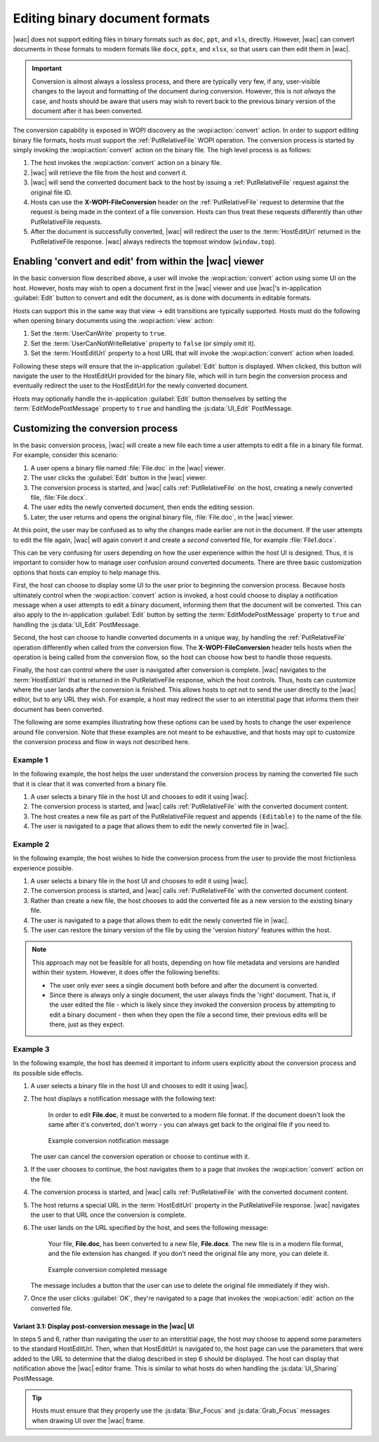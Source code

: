 
.. meta::
    :robots: noindex

..  _binary conversion:
..  _conversion:

Editing binary document formats
===============================

|wac| does not support editing files in binary formats such as ``doc``, ``ppt``, and ``xls``, directly.
However, |wac| can convert documents in those formats to modern formats like ``docx``, ``pptx``, and
``xlsx``, so that users can then edit them in |wac|.

..  important::
    Conversion is almost always a lossless process, and there are typically very few, if any, user-visible changes to
    the layout and formatting of the document during conversion. However, this is not *always* the case, and hosts
    should be aware that users may wish to revert back to the previous binary version of the document after it has
    been converted.

The conversion capability is exposed in WOPI discovery as the :wopi:action:`convert` action. In order to support
editing binary file formats, hosts must support the :ref:`PutRelativeFile` WOPI operation. The conversion process is
started by simply invoking the :wopi:action:`convert` action on the binary file. The high level
process is as follows:

#.  The host invokes the :wopi:action:`convert` action on a binary file.
#.  |wac| will retrieve the file from the host and convert it.
#.  |wac| will send the converted document back to the host by issuing a :ref:`PutRelativeFile` request
    against the original file ID.
#.  Hosts can use the **X-WOPI-FileConversion** header on the :ref:`PutRelativeFile` request to determine that the
    request is being made in the context of a file conversion. Hosts can thus treat these requests differently than
    other PutRelativeFile requests.
#.  After the document is successfully converted, |wac| will redirect the user to the :term:`HostEditUrl`
    returned in the PutRelativeFile response. |wac| always redirects the topmost window
    (``window.top``).


Enabling 'convert and edit' from within the |wac| viewer
--------------------------------------------------------

In the basic conversion flow described above, a user will invoke the :wopi:action:`convert` action using some UI on
the host. However, hosts may wish to open a document first in the |wac| viewer and use |wac|'s
in-application :guilabel:`Edit` button to convert and edit the document, as is done with documents in editable formats.

Hosts can support this in the same way that view -> edit transitions are typically supported. Hosts must do the
following when opening binary documents using the :wopi:action:`view` action:

#.  Set the :term:`UserCanWrite` property to ``true``.
#.  Set the :term:`UserCanNotWriteRelative` property to ``false`` (or simply omit it).
#.  Set the :term:`HostEditUrl` property to a host URL that will invoke the :wopi:action:`convert` action when
    loaded.

Following these steps will ensure that the in-application :guilabel:`Edit` button is displayed. When clicked, this
button will navigate the user to the HostEditUrl provided for the binary file, which will in turn begin the
conversion process and eventually redirect the user to the HostEditUrl for the newly converted document.

Hosts may optionally handle the in-application :guilabel:`Edit` button themselves by setting the
:term:`EditModePostMessage` property to ``true`` and handling the :js:data:`UI_Edit` PostMessage.


Customizing the conversion process
----------------------------------

In the basic conversion process, |wac| will create a new file each time a user attempts to edit a file in a
binary file format. For example, consider this scenario:

#.  A user opens a binary file named :file:`File.doc` in the |wac| viewer.
#.  The user clicks the :guilabel:`Edit` button in the |wac| viewer.
#.  The conversion process is started, and |wac| calls :ref:`PutRelativeFile` on the host, creating a newly
    converted file, :file:`File.docx`.
#.  The user edits the newly converted document, then ends the editing session.
#.  Later, the user returns and opens the original binary file, :file:`File.doc`, in the |wac| viewer.

At this point, the user may be confused as to why the changes made earlier are not in the document. If the user
attempts to edit the file again, |wac| will again convert it and create a *second* converted file, for example
:file:`File1.docx`.

This can be very confusing for users depending on how the user experience within the host UI is designed. Thus, it is
important to consider how to manage user confusion around converted documents. There are three basic customization
options that hosts can employ to help manage this.

First, the host can choose to display some UI to the user prior to beginning the conversion process. Because hosts
ultimately control when the :wopi:action:`convert` action is invoked, a host could choose to display a notification
message when a user attempts to edit a binary document, informing them that the document will be converted. This can
also apply to the in-application :guilabel:`Edit` button by setting the :term:`EditModePostMessage` property to
``true`` and handling the :js:data:`UI_Edit` PostMessage.

Second, the host can choose to handle converted documents in a unique way, by handling the :ref:`PutRelativeFile`
operation differently when called from the conversion flow. The **X-WOPI-FileConversion** header tells hosts when the
operation is being called from the conversion flow, so the host can choose how best to handle those requests.

Finally, the host can control where the user is navigated after conversion is complete. |wac| navigates to the
:term:`HostEditUrl` that is returned in the PutRelativeFile response, which the host controls. Thus, hosts can
customize where the user lands after the conversion is finished. This allows hosts to opt not to send the user
directly to the |wac| editor, but to any URL they wish. For example, a host may redirect the user to an
interstitial page that informs them their document has been converted.

The following are some examples illustrating how these options can be used by hosts to change the user experience
around file conversion. Note that these examples are not meant to be exhaustive, and that hosts may opt to customize
the conversion process and flow in ways not described here.


Example 1
~~~~~~~~~

In the following example, the host helps the user understand the conversion process by naming the converted file such
that it is clear that it was converted from a binary file.

#.  A user selects a binary file in the host UI and chooses to edit it using |wac|.
#.  The conversion process is started, and |wac| calls :ref:`PutRelativeFile` with the converted document
    content.
#.  The host creates a new file as part of the PutRelativeFile request and appends ``(Editable)`` to the name of the
    file.
#.  The user is navigated to a page that allows them to edit the newly converted file in |wac|.


Example 2
~~~~~~~~~

In the following example, the host wishes to hide the conversion process from the user to provide the most
frictionless experience possible.

#.  A user selects a binary file in the host UI and chooses to edit it using |wac|.
#.  The conversion process is started, and |wac| calls :ref:`PutRelativeFile` with the converted document
    content.
#.  Rather than create a new file, the host chooses to add the converted file as a new version to the existing binary
    file.
#.  The user is navigated to a page that allows them to edit the newly converted file in |wac|.
#.  The user can restore the binary version of the file by using the 'version history' features within the host.

..  note::

    This approach may not be feasible for all hosts, depending on how file metadata and versions are handled within
    their system. However, it does offer the following benefits:

    * The user only ever sees a single document both before and after the document is converted.
    * Since there is always only a single document, the user always finds the 'right' document. That is, if the user
      edited the file - which is likely since they invoked the conversion process by attempting to edit a binary
      document - then when they open the file a second time, their previous edits will be there, just as they expect.


Example 3
~~~~~~~~~

In the following example, the host has deemed it important to inform users explicitly about the conversion process
and its possible side effects.

#.  A user selects a binary file in the host UI and chooses to edit it using |wac|.
#.  The host displays a notification message with the following text:

        In order to edit **File.doc**, it must be converted to a modern file format. If the document doesn't look the
        same after it's converted, don't worry - you can always get back to the original file if you need to.

    ..  figure:: ../images/conversion_warning_dialog.*
        :alt: An image that shows a sample notification dialog.

        Example conversion notification message

    The user can cancel the conversion operation or choose to continue with it.
#.  If the user chooses to continue, the host navigates them to a page that invokes the :wopi:action:`convert` action
    on the file.
#.  The conversion process is started, and |wac| calls :ref:`PutRelativeFile` with the converted document
    content.
#.  The host returns a special URL in the :term:`HostEditUrl` property in the PutRelativeFile response. |wac|
    navigates the user to that URL once the conversion is complete.
#.  The user lands on the URL specified by the host, and sees the following message:

        Your file, **File.doc**, has been converted to a new file, **File.docx**. The new file is in a modern file
        format, and the file extension has changed. If you don't need the original file any more, you can delete it.

    ..  figure:: ../images/conversion_completed_dialog.*
        :alt: An image that shows a sample notification dialog.

        Example conversion completed message

    The message includes a button that the user can use to delete the original file immediately if they wish.
#.  Once the user clicks :guilabel:`OK`, they're navigated to a page that invokes the :wopi:action:`edit` action on
    the converted file.

Variant 3.1: Display post-conversion message in the |wac| UI
^^^^^^^^^^^^^^^^^^^^^^^^^^^^^^^^^^^^^^^^^^^^^^^^^^^^^^^^^^^^

In steps 5 and 6, rather than navigating the user to an interstitial page, the host may choose to append some
parameters to the standard HostEditUrl. Then, when that HostEditUrl is navigated to, the host page can use the
parameters that were added to the URL to determine that the dialog described in step 6 should be displayed. The host
can display that notification above the |wac| editor frame. This is similar to what hosts do when handling the
:js:data:`UI_Sharing` PostMessage.

..  tip::
    Hosts must ensure that they properly use the :js:data:`Blur_Focus` and :js:data:`Grab_Focus` messages when
    drawing UI over the |wac| frame.


